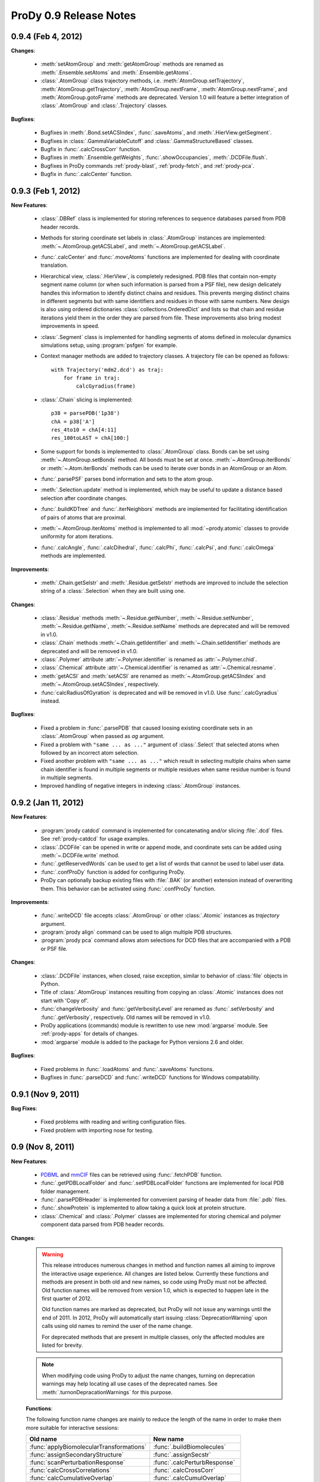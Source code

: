 ProDy 0.9 Release Notes
===============================================================================

0.9.4 (Feb 4, 2012)
-------------------------------------------------------------------------------

**Changes**:

  * :meth:`setAtomGroup` and :meth:`getAtomGroup` methods are renamed as
    :meth:`.Ensemble.setAtoms` and  :meth:`.Ensemble.getAtoms`.

  * :class:`.AtomGroup` class trajectory methods, i.e.
    :meth:`AtomGroup.setTrajectory`,
    :meth:`AtomGroup.getTrajectory`,
    :meth:`AtomGroup.nextFrame`,
    :meth:`AtomGroup.nextFrame`, and
    :meth:`AtomGroup.gotoFrame`
    methods are deprecated. Version 1.0 will feature a better integration
    of :class:`.AtomGroup` and :class:`.Trajectory` classes.


**Bugfixes**:

  * Bugfixes in :meth:`.Bond.setACSIndex`, :func:`.saveAtoms`,
    and :meth:`.HierView.getSegment`.

  * Bugfixes in :class:`.GammaVariableCutoff` and :class:`.GammaStructureBased`
    classes.

  * Bugfix in :func:`.calcCrossCorr` function.

  * Bugfixes in :meth:`.Ensemble.getWeights`, :func:`.showOccupancies`,
    :meth:`.DCDFile.flush`.

  * Bugfixes in ProDy commands :ref:`prody-blast`, :ref:`prody-fetch`, and
    :ref:`prody-pca`.

  * Bugfix in :func:`.calcCenter` function.


0.9.3 (Feb 1, 2012)
-------------------------------------------------------------------------------

**New Features**:

  * :class:`.DBRef` class is implemented for storing references
    to sequence databases parsed from PDB header records.

  * Methods for storing coordinate set labels in :class:`.AtomGroup`
    instances are implemented: :meth:`~.AtomGroup.getACSLabel`, and
    :meth:`~.AtomGroup.getACSLabel`.

  * :func:`.calcCenter` and :func:`.moveAtoms` functions
    are implemented for dealing with coordinate translation.

  * Hierarchical view, :class:`.HierView`, is completely redesigned.
    PDB files that contain non-empty segment name column (or when such
    information is parsed from a PSF file), new design delicately handles this
    information to identify distinct chains and residues.  This prevents
    merging distinct chains in different segments but with same identifiers
    and residues in those with same numbers.  New design is also using ordered
    dictionaries :class:`collections.OrderedDict` and lists so that chain and
    residue iterations yield them in the order they are parsed from file.
    These improvements also bring modest improvements in speed.

  * :class:`.Segment` class is implemented for handling segments
    of atoms defined in molecular dynamics simulations setup, using
    :program:`psfgen` for example.

  * Context manager methods are added to trajectory classes.  A trajectory
    file can be opened as follows::

      with Trajectory('mdm2.dcd') as traj:
          for frame in traj:
              calcGyradius(frame)

  * :class:`.Chain` slicing is implemented::

      p38 = parsePDB('1p38')
      chA = p38['A']
      res_4to10 = chA[4:11]
      res_100toLAST = chA[100:]

  * Some support for bonds is implemented to :class:`.AtomGroup` class.
    Bonds can be set using :meth:`~.AtomGroup.setBonds` method.  All
    bonds must be set at once.  :meth:`~.AtomGroup.iterBonds` or
    :meth:`~.Atom.iterBonds` methods can be used to iterate over bonds
    in an AtomGroup or an Atom.

  * :func:`.parsePSF` parses bond information and sets to the
    atom group.

  * :meth:`.Selection.update` method is implemented, which may be useful to
    update a distance based selection after coordinate changes.

  * :func:`.buildKDTree` and :func:`.iterNeighbors` methods
    are implemented for facilitating identification of pairs of atoms that
    are proximal.

  * :meth:`~.AtomGroup.iterAtoms` method is implemented to all
    :mod:`~prody.atomic` classes to provide uniformity for atom iterations.

  * :func:`.calcAngle`, :func:`.calcDihedral`, :func:`.calcPhi`,
    :func:`.calcPsi`, and :func:`.calcOmega` methods are implemented.

**Improvements**:

  * :meth:`.Chain.getSelstr` and :meth:`.Residue.getSelstr` methods are
    improved to include the selection string of a :class:`.Selection` when
    they are built using one.

**Changes**:

  * :class:`.Residue` methods :meth:`~.Residue.getNumber`,
    :meth:`~.Residue.setNumber`, :meth:`~.Residue.getName`,
    :meth:`~.Residue.setName` methods are deprecated and will be
    removed in v1.0.

  * :class:`.Chain` methods :meth:`~.Chain.getIdentifier` and
    :meth:`~.Chain.setIdentifier` methods are deprecated and will be
    removed in v1.0.

  * :class:`.Polymer` attribute :attr:`~.Polymer.identifier`
    is renamed as :attr:`~.Polymer.chid`.
  * :class:`.Chemical` attribute :attr:`~.Chemical.identifier`
    is renamed as :attr:`~.Chemical.resname`.

  * :meth:`getACSI` and :meth:`setACSI` are renamed as
    :meth:`~.AtomGroup.getACSIndex` and
    :meth:`~.AtomGroup.setACSIndex`, respectively.

  * :func:`calcRadiusOfGyration` is deprecated and will be removed
    in v1.0.  Use :func:`.calcGyradius` instead.


**Bugfixes**:

  * Fixed a problem in :func:`.parsePDB` that caused loosing existing
    coordinate sets in an :class:`.AtomGroup` when passed as *ag*
    argument.

  * Fixed a problem with ``"same ... as ..."`` argument of :class:`.Select`
    that selected atoms when followed by an incorrect atom selection.

  * Fixed another problem with ``"same ... as ..."`` which result in selecting
    multiple chains when same chain identifier is found in multiple segments
    or multiple residues when same residue number is found in multiple
    segments.

  * Improved handling of negative integers in indexing :class:`.AtomGroup`
    instances.


0.9.2 (Jan 11, 2012)
-------------------------------------------------------------------------------

**New Features**:

  * :program:`prody catdcd` command is implemented for concatenating and/or
    slicing :file:`.dcd` files.  See :ref:`prody-catdcd` for usage examples.

  * :class:`.DCDFile` can be opened in write or append mode, and
    coordinate sets can be added using :meth:`~.DCDFile.write` method.

  * :func:`.getReservedWords` can be used to get a list of words
    that cannot be used to label user data.

  * :func:`.confProDy` function is added for configuring ProDy.

  * ProDy can optionally backup existing files with :file:`.BAK` (or another)
    extension instead of overwriting them.  This behavior can be activated
    using :func:`.confProDy` function.

**Improvements**:

  * :func:`.writeDCD` file accepts :class:`.AtomGroup` or other
    :class:`.Atomic` instances as *trajectory* argument.

  * :program:`prody align` command can be used to align multiple PDB structures.

  * :program:`prody pca` command allows atom selections for DCD files that are
    accompanied with a PDB or PSF file.

**Changes**:

  * :class:`.DCDFile` instances, when closed, raise exception, similar
    to behavior of :class:`file` objects in Python.

  * Title of :class:`.AtomGroup` instances resulting from copying an
    :class:`.Atomic` instances does not start with 'Copy of'.

  * :func:`changeVerbosity` and :func:`getVerbosityLevel` are renamed as
    :func:`.setVerbosity` and :func:`.getVerbosity`, respectively.
    Old names will be removed in v1.0.

  * ProDy applications (commands) module is rewritten to use new
    :mod:`argparse` module. See :ref:`prody-apps` for details of changes.

  * :mod:`argparse` module is added to the package for Python versions 2.6
    and older.


**Bugfixes**:

  * Fixed problems in :func:`.loadAtoms` and :func:`.saveAtoms` functions.

  * Bugfixes in :func:`.parseDCD` and :func:`.writeDCD` functions for Windows
    compatability.


0.9.1 (Nov 9, 2011)
-------------------------------------------------------------------------------

**Bug Fixes**:

  * Fixed problems with reading and writing configuration files.
  * Fixed problem with importing nose for testing.

0.9 (Nov 8, 2011)
-------------------------------------------------------------------------------

**New Features**:

  * `PDBML <http://pdbml.pdb.org/>`_ and `mmCIF <http://mmcif.pdb.org/>`_ files
    can be retrieved using :func:`.fetchPDB` function.

  * :func:`.getPDBLocalFolder` and :func:`.setPDBLocalFolder` functions are
    implemented for local PDB folder management.

  * :func:`.parsePDBHeader` is implemented for convenient parsing of
    header data from :file:`.pdb` files.

  * :func:`.showProtein` is implemented to allow taking a quick look
    at protein structure.

  * :class:`.Chemical` and :class:`.Polymer` classes are implemented for
    storing chemical and polymer component data parsed from PDB header records.


**Changes**:

  .. warning::  This release introduces numerous changes in method and function
     names all aiming to improve the interactive usage experience.  All changes
     are listed below.  Currently these functions and methods are present in
     both old and new names, so code using ProDy must not be affected.  Old
     function names will be removed from version 1.0, which is expected to
     happen late in the first quarter of 2012.

     Old function names are marked as deprecated, but ProDy will not issue any
     warnings until the end of 2011.  In 2012, ProDy will automatically start
     issuing :class:`DeprecationWarning` upon calls using old names to remind
     the user of the name change.

     For deprecated methods that are present in multiple classes, only the
     affected modules are listed for brevity.

  .. note::  When modifying code using ProDy to adjust the name changes,
     turning on deprecation warnings may help locating all use cases of the
     deprecated names.  See :meth:`.turnonDepracationWarnings` for this
     purpose.

  **Functions**:

  The following function name changes are mainly to reduce the length of the
  name in order to make them more suitable for interactive sessions:

  ========================================  =====================================
  Old name                                  New name
  ========================================  =====================================
  :func:`applyBiomolecularTransformations`  :func:`.buildBiomolecules`
  :func:`assignSecondaryStructure`          :func:`.assignSecstr`
  :func:`scanPerturbationResponse`          :func:`.calcPerturbResponse`
  :func:`calcCrossCorrelations`             :func:`.calcCrossCorr`
  :func:`calcCumulativeOverlap`             :func:`.calcCumulOverlap`
  :func:`calcCovarianceOverlap`             :func:`.calcCovOverlap`
  :func:`showFractOfVariances`              :func:`.showFractVars`
  :func:`showCumFractOfVariances`           :func:`.showCumulFractVars`
  :func:`showCrossCorrelations`             :func:`.showCrossCorr`
  :func:`showCumulativeOverlap`             :func:`.showCumulOverlap`
  :func:`deform`                            :func:`.deformAtoms`
  :func:`calcSumOfWeights`                  :func:`.calcOccupancies`
  :func:`showSumOfWeights`                  :func:`.showOccupancies`
  :func:`trimEnsemble`                      :func:`.trimPDBEnsemble`
  :func:`getKeywordResidueNames`            :func:`.getKeywordResnames`
  :func:`setKeywordResidueNames`            :func:`.setKeywordResnames`
  :func:`getPairwiseAlignmentMethod`        :func:`.getAlignmentMethod`
  :func:`setPairwiseAlignmentMethod`        :func:`.setAlignmentMethod`
  :func:`getPairwiseMatchScore`             :func:`.getMatchScore`
  :func:`setPairwiseMatchScore`             :func:`.setMatchScore`
  :func:`getPairwiseMismatchScore`          :func:`.getMismatchScore`
  :func:`setPairwiseMismatchScore`          :func:`.setMismatchScore`
  :func:`getPairwiseGapOpeningPenalty`      :func:`.getGapPenalty`
  :func:`setPairwiseGapOpeningPenalty`      :func:`.setGapPenalty`
  :func:`getPairwiseGapExtensionPenalty`    :func:`.getGapExtPenalty`
  :func:`setPairwiseGapExtensionPenalty`    :func:`.setGapExtPenalty`
  ========================================  =====================================

  **Coordinate methods**:

  All :meth:`getCoordinates` and :meth:`setCoordinates` methods in
  :mod:`~prody.atomic` and :mod:`~prody.ensemble` classes are renamed as
  :meth:`getCoords` and :meth:`setCoords`, respectively.

  ``getNumOf`` **methods**:

  All method names starting with ``getNumOf`` now start with ``num``.  This
  change brings two advantages: method names (i) are considerably shorter,
  and (ii) do not suggest that there might also be corresponding ``set``
  methods.

  ============================  ====================  =========================
  Old name                      New name              Affected modules
  ============================  ====================  =========================
  :meth:`getNumOfAtoms`         :meth:`numAtoms`      :mod:`~prody.atomic`,
                                                      :mod:`~prody.ensemble`,
                                                      :mod:`.dynamics`
  :meth:`getNumOfChains`        :meth:`numChains`     :mod:`~prody.atomic`
  :meth:`getNumOfConfs`         :meth:`numConfs`      :mod:`~prody.ensemble`
  :meth:`getNumOfCoordsets`     :meth:`numCoordsets`  :mod:`~prody.atomic`,
                                                      :mod:`~prody.ensemble`
  :meth:`getNumOfDegOfFreedom`  :meth:`numDOF`        :mod:`.dynamics`
  :meth:`getNumOfFixed`         :meth:`numFixed`      :mod:`~prody.ensemble`
  :meth:`getNumOfFrames`        :meth:`numFrames`     :mod:`~prody.ensemble`
  :meth:`getNumOfResidues`      :meth:`numResidues`   :mod:`~prody.atomic`
  :meth:`getNumOfMapped`        :meth:`numMapped`     :mod:`~prody.atomic`
  :meth:`getNumOfModes`         :meth:`numModes`      :mod:`.dynamics`
  :meth:`getNumOfSelected`      :meth:`numSelected`   :mod:`~prody.ensemble`
  :meth:`getNumOfUnmapped`      :meth:`numUnmapped`   :mod:`~prody.atomic`
  ============================  ====================  =========================

  ``getName`` **method**:

  :meth:`getName` methods are renamed as :meth:`getTitle` to avoid confusions
  that might arise from changes in :mod:`~prody.atomic` method names listed
  below.  All classes in :mod:`~prody.atomic`, :mod:`~prody.ensemble`, and
  :mod:`~prody.dynamics` are affected from this change.

  In line with this change, :func:`.parsePDB` and
  :func:`.parsePQR` *name* arguments are changed to *title*, but
  *name* argument will also work until release 1.0.

  This name change conflicted with :meth:`.DCDFile.getTitle` method.
  The conflict is resolved in favor of the general :meth:`getTitle` method.
  An alternative method will be implemented to handle title strings in
  :file:`DCD` files.

  ``get/set`` **methods of atomic classes**:

  Names of ``get`` and ``set`` methods allowing access to atomic data are all
  shortened as follows:

  ===========================  =======================
  Old name                     New name
  ===========================  =======================
  :meth:`getAtomNames`         :meth:`getNames`
  :meth:`getAtomTypes`         :meth:`getTypes`
  :meth:`getAltLocIndicators`  :meth:`getAltlocs`
  :meth:`getAnisoTempFactors`  :meth:`getAnisos`
  :meth:`getAnisoStdDevs`      :meth:`getAnistds`
  :meth:`getChainIdentifiers`  :meth:`getChains`
  :meth:`getElementSymbols`    :meth:`getElements`
  :meth:`getHeteroFlags`       :meth:`getHeteros`
  :meth:`getInsertionCodes`    :meth:`getIcodes`
  :meth:`getResidueNames`      :meth:`getResnames`
  :meth:`getResidueNumbers`    :meth:`getResnums`
  :meth:`getSecondaryStrs`     :meth:`getSecstrs`
  :meth:`getSegmentNames`      :meth:`getSegnames`
  :meth:`getSerialNumbers`     :meth:`getSerials`
  :meth:`getTempFactors`         :meth:`getBetas`
  ===========================  =======================

  This change affects all :mod:`~prody.atomic` classes,
  :class:`.AtomGroup`, :class:`.Atom`, :class:`.Chain`,
  :class:`.Residue`, :class:`.Selection` and
  :class:`.AtomMap`.


  **Other changes in atomic methods**:

  * :meth:`getSelectionString` renamed as :meth:`getSelstr`

  Methods handling user data (which was previously called attribute) are
  renamed as follows:

  ====================  =======================
  Old name              New name
  ====================  =======================
  :meth:`getAttribute`  :meth:`getData`
  :meth:`getAttrNames`  :meth:`getDataLabels`
  :meth:`getAttrType`   :meth:`getDataType`
  :meth:`delAttribute`  :meth:`delData`
  :meth:`isAttribute`     :meth:`isData`
  :meth:`setAttribute`  :meth:`setData`
  ====================  =======================

  **To be removed**:

  Finally, the following methods will be removed, but other suitable methods
  are overloaded to perform their action:

  * removed :meth:`AtomGroup.getBySerialRange`, overloaded
    :meth:`.AtomGroup.getBySerial`
  * removed :func:`.getProteinResidueNames`, overloaded
    :func:`.getKeywordResnames`
  * removed :func:`.setProteinResidueNames`, overloaded
    :func:`.setKeywordResnames`


**Scripts**:

  The way ProDy scripts work has changed. See :ref:`prody-apps` for details.
  Using older scripts will start issuing deprecation warnings in 2012.

**Bug Fixes**:

  * Bugs in :func:`.execDSSP` and :func:`.execSTRIDE` functions that caused
    exceptions when compressed files were passed is fixed.

  * A problem in scripts for PCA of DCD files is fixed.


:ref:`nmwiz`
^^^^^^^^^^^^

Development of NMWiz is finalized and it will not be distributed in the ProDy
installation package anymore.  See :ref:`nmwiz` pages for instructions on
installing it.